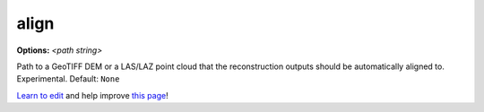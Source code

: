 ..
  AUTO-GENERATED by extract_odm_strings.py! DO NOT EDIT!
  If you want to add more details to a command, edit a
  .rst file in arguments_edit/<argument>.rst

.. _align:

align
`````

**Options:** *<path string>*

Path to a GeoTIFF DEM or a LAS/LAZ point cloud that the reconstruction outputs should be automatically aligned to. Experimental. Default: ``None``




`Learn to edit <https://github.com/opendronemap/docs#how-to-make-your-first-contribution>`_ and help improve `this page <https://github.com/OpenDroneMap/docs/blob/publish/source/arguments_edit/align.rst>`_!
